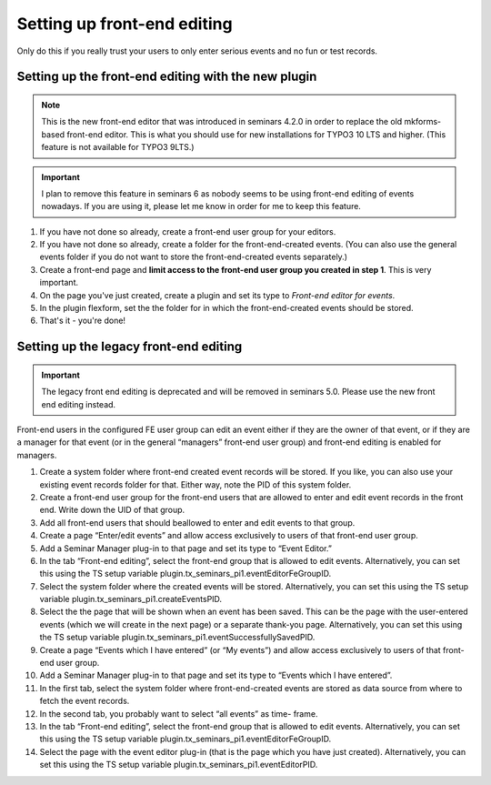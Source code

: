 .. ==================================================
.. FOR YOUR INFORMATION
.. --------------------------------------------------
.. -*- coding: utf-8 -*- with BOM.

.. ==================================================
.. DEFINE SOME TEXTROLES
.. --------------------------------------------------
.. role::   underline
.. role::   typoscript(code)
.. role::   ts(typoscript)
   :class:  typoscript
.. role::   php(code)

============================
Setting up front-end editing
============================

Only do this if you really trust your users to only enter serious
events and no fun or test records.

Setting up the front-end editing with the new plugin
====================================================

..  note::

    This is the new front-end editor that was introduced in seminars 4.2.0
    in order to replace the old mkforms-based front-end editor. This is what
    you should use for new installations for TYPO3 10 LTS and higher. (This
    feature is not available for TYPO3 9LTS.)

..  important::

    I plan to remove this feature in seminars 6 as nobody seems to be using
    front-end editing of events nowadays. If you are using it, please let me
    know in order for me to keep this feature.

#.  If you have not done so already, create a front-end user group for your
    editors.

#.  If you have not done so already, create a folder for the front-end-created
    events. (You can also use the general events folder if you do not want to
    store the front-end-created events separately.)

#.  Create a front-end page and **limit access to the front-end user group
    you created in step 1**. This is very important.

#.  On the page you've just created, create a plugin and set its type to
    *Front-end editor for events*.

#.  In the plugin flexform, set the the folder for in which the
    front-end-created events should be stored.

#.  That's it - you're done!

Setting up the legacy front-end editing
=======================================

..  important::

    The legacy front end editing is deprecated and will be removed in
    seminars 5.0. Please use the new front end editing instead.

Front-end users in the configured FE user group can edit an event
either if they are the owner of that event, or if they are a manager
for that event (or in the general “managers” front-end user group) and
front-end editing is enabled for managers.

#. Create a system folder where front-end created event records will be
   stored. If you like, you can also use your existing event records
   folder for that. Either way, note the PID of this system folder.

#. Create a front-end user group for the front-end users that are allowed
   to enter and edit event records in the front end. Write down the UID
   of that group.

#. Add all front-end users that should beallowed to enter and edit events
   to that group.

#. Create a page “Enter/edit events” and allow access exclusively to
   users of that front-end user group.

#. Add a Seminar Manager plug-in to that page and set its type to “Event
   Editor.”

#. In the tab “Front-end editing”, select the front-end group that is
   allowed to edit events. Alternatively, you can set this using the TS
   setup variable plugin.tx\_seminars\_pi1.eventEditorFeGroupID.

#. Select the system folder where the created events will be stored.
   Alternatively, you can set this using the TS setup variable
   plugin.tx\_seminars\_pi1.createEventsPID.

#. Select the the page that will be shown when an event has been saved.
   This can be the page with the user-entered events (which we will
   create in the next page) or a separate thank-you page. Alternatively,
   you can set this using the TS setup variable
   plugin.tx\_seminars\_pi1.eventSuccessfullySavedPID.

#. Create a page “Events which I have entered” (or “My events”) and allow
   access exclusively to users of that front-end user group.

#. Add a Seminar Manager plug-in to that page and set its type to “Events
   which I have entered”.

#. In the first tab, select the system folder where front-end-created
   events are stored as data source from where to fetch the event
   records.

#. In the second tab, you probably want to select “all events” as time-
   frame.

#. In the tab “Front-end editing”, select the front-end group that is
   allowed to edit events. Alternatively, you can set this using the TS
   setup variable plugin.tx\_seminars\_pi1.eventEditorFeGroupID.

#. Select the page with the event editor plug-in (that is the page which
   you have just created). Alternatively, you can set this using the TS
   setup variable plugin.tx\_seminars\_pi1.eventEditorPID.
